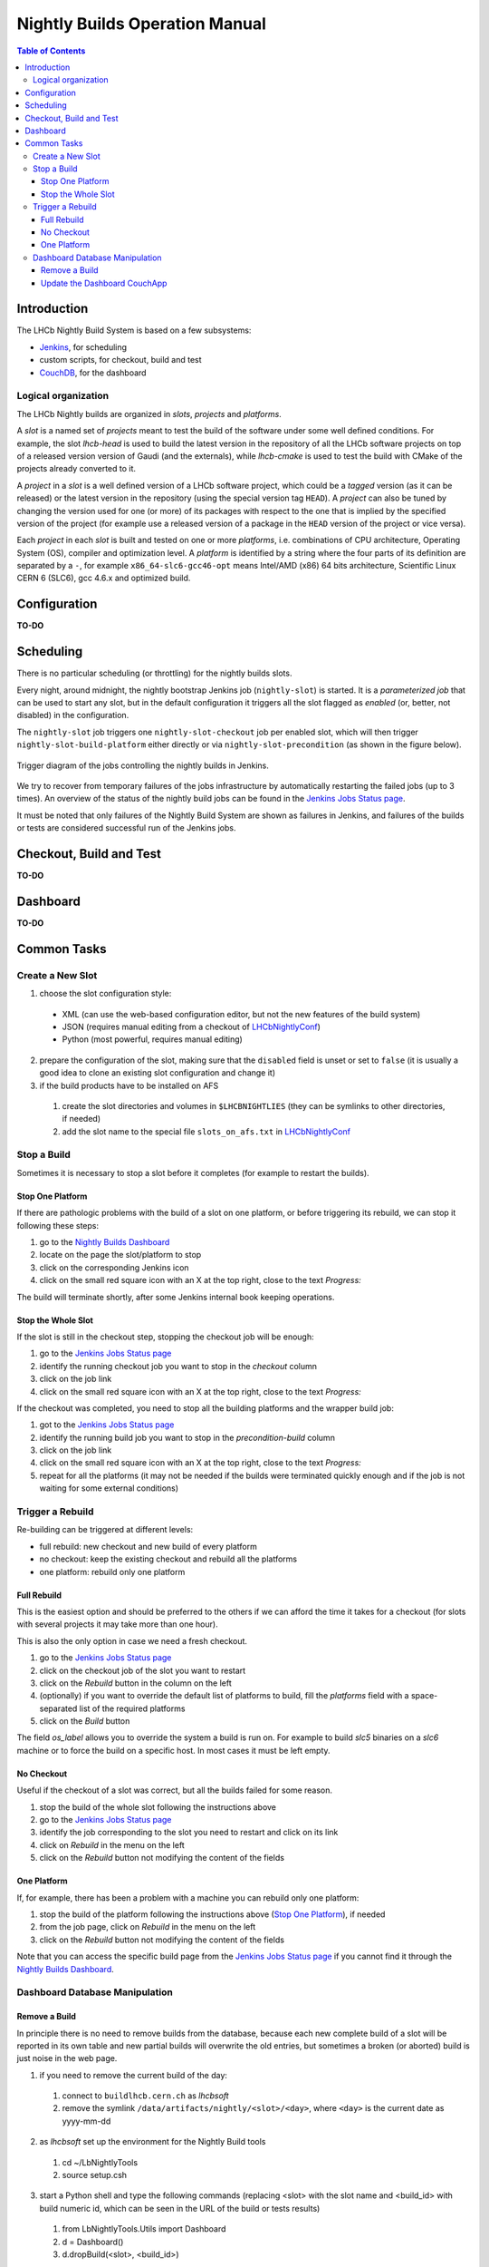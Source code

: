 ===============================
Nightly Builds Operation Manual
===============================

.. contents:: Table of Contents

Introduction
============
The LHCb Nightly Build System is based on a few subsystems:

- Jenkins_, for scheduling
- custom scripts, for checkout, build and test
- CouchDB_, for the dashboard


Logical organization
--------------------
The LHCb Nightly builds are organized in *slots*, *projects* and *platforms*.

A *slot* is a named set of *projects* meant to test the build of the software
under some well defined conditions.  For example, the slot *lhcb-head* is used
to build the latest version in the repository of all the LHCb software projects
on top of a released version version of Gaudi (and the externals), while
*lhcb-cmake* is used to test the build with CMake of the projects already
converted to it.

A *project* in a *slot* is a well defined version of a LHCb software project,
which could be a *tagged* version (as it can be released) or the latest version
in the repository (using the special version tag ``HEAD``). A *project* can also
be tuned by changing the version used for one (or more) of its packages with
respect to the one that is implied by the specified version of the project (for
example use a released version of a package in the ``HEAD`` version of the project
or vice versa).

Each *project* in each *slot* is built and tested on one or more *platforms*,
i.e. combinations of CPU architecture, Operating System (OS), compiler and
optimization level.  A *platform* is identified by a string where the four parts
of its definition are separated by a ``-``, for example ``x86_64-slc6-gcc46-opt``
means Intel/AMD (x86) 64 bits architecture, Scientific Linux CERN 6 (SLC6), gcc
4.6.x and optimized build.

Configuration
=============
**TO-DO**


Scheduling
==========

There is no particular scheduling (or throttling) for the nightly builds slots.

Every night, around midnight, the nightly bootstrap Jenkins job
(``nightly-slot``) is started.  It is a *parameterized job* that can be used to
start any slot, but in the default configuration it triggers all the slot
flagged as *enabled* (or, better, not disabled) in the configuration.

The ``nightly-slot`` job triggers one ``nightly-slot-checkout`` job per enabled
slot, which will then trigger ``nightly-slot-build-platform`` either directly or
via ``nightly-slot-precondition`` (as shown in the figure below).


.. figure:: images/jenkins-jobs.dot.png
   :align: center

   Trigger diagram of the jobs controlling the nightly builds in Jenkins.


We try to recover from temporary failures of the jobs infrastructure by
automatically restarting the failed jobs (up to 3 times).  An overview of the
status of the nightly build jobs can be found in the `Jenkins Jobs Status
page`_.

It must be noted that only failures of the Nightly Build System
are shown as failures in Jenkins, and failures of the builds or tests are
considered successful run of the Jenkins jobs.


Checkout, Build and Test
========================
**TO-DO**


Dashboard
=========
**TO-DO**


Common Tasks
============

Create a New Slot
-----------------
1. choose the slot configuration style:

  * XML (can use the web-based configuration editor, but not the new features of
    the build system)
  * JSON (requires manual editing from a checkout of LHCbNightlyConf_)
  * Python (most powerful, requires manual editing)

2. prepare the configuration of the slot, making sure that the ``disabled``
   field is unset or set to ``false`` (it is usually a good idea to clone an
   existing slot configuration and change it)

3. if the build products have to be installed on AFS

  1. create the slot directories and volumes in ``$LHCBNIGHTLIES`` (they can be
     symlinks to other directories, if needed)
  2. add the slot name to the special file ``slots_on_afs.txt`` in
     LHCbNightlyConf_


Stop a Build
------------
Sometimes it is necessary to stop a slot before it completes (for example to
restart the builds).

Stop One Platform
~~~~~~~~~~~~~~~~~
If there are pathologic problems with the build of a slot on one platform, or
before triggering its rebuild, we can stop it following these steps:

1. go to the `Nightly Builds Dashboard`_
2. locate on the page the slot/platform to stop
3. click on the corresponding Jenkins icon
4. click on the small red square icon with an X at the top right, close to the
   text *Progress:*

The build will terminate shortly, after some Jenkins internal book keeping
operations.

Stop the Whole Slot
~~~~~~~~~~~~~~~~~~~
If the slot is still in the checkout step, stopping the checkout job will be
enough:

1. go to the `Jenkins Jobs Status page`_
2. identify the running checkout job you want to stop in the *checkout* column
3. click on the job link
4. click on the small red square icon with an X at the top right, close to the
   text *Progress:*

If the checkout was completed, you need to stop all the building platforms and
the wrapper build job:

1. got to the `Jenkins Jobs Status page`_
2. identify the running build job you want to stop in the *precondition-build*
   column
3. click on the job link
4. click on the small red square icon with an X at the top right, close to the
   text *Progress:*
5. repeat for all the platforms (it may not be needed if the builds were
   terminated quickly enough and if the job is not waiting for some external
   conditions)


Trigger a Rebuild
-----------------
Re-building can be triggered at different levels:

* full rebuild: new checkout and new build of every platform
* no checkout: keep the existing checkout and rebuild all the platforms
* one platform: rebuild only one platform

Full Rebuild
~~~~~~~~~~~~
This is the easiest option and should be preferred to the others if we can
afford the time it takes for a checkout (for slots with several projects it may
take more than one hour).

This is also the only option in case we need a fresh checkout.

1. go to the `Jenkins Jobs Status page`_
2. click on the checkout job of the slot you want to restart
3. click on the *Rebuild* button in the column on the left
4. (optionally) if you want to override the default list of platforms to build,
   fill the *platforms* field with a space-separated list of the required
   platforms
5. click on the *Build* button

The field *os_label* allows you to override the system a build is run on. For
example to build *slc5* binaries on a *slc6* machine or to force the build on a
specific host. In most cases it must be left empty.

No Checkout
~~~~~~~~~~~
Useful if the checkout of a slot was correct, but all the builds failed for some
reason.

1. stop the build of the whole slot following the instructions above
2. go to the `Jenkins Jobs Status page`_
3. identify the job corresponding to the slot you need to restart and click on
   its link
4. click on *Rebuild* in the menu on the left
5. click on the *Rebuild* button not modifying the content of the fields

One Platform
~~~~~~~~~~~~
If, for example, there has been a problem with a machine you can rebuild only
one platform:

1. stop the build of the platform following the instructions above (`Stop One
   Platform`_), if needed
2. from the job page, click on *Rebuild* in the menu on the left
3. click on the *Rebuild* button not modifying the content of the fields

Note that you can access the specific build page from the `Jenkins Jobs Status
page`_ if you cannot find it through the `Nightly Builds Dashboard`_.


Dashboard Database Manipulation
-------------------------------

Remove a Build
~~~~~~~~~~~~~~
In principle there is no need to remove builds from the database, because each
new complete build of a slot will be reported in its own table and new partial
builds will overwrite the old entries, but sometimes a broken (or aborted) build
is just noise in the web page.

1. if you need to remove the current build of the day:

  1. connect to ``buildlhcb.cern.ch`` as *lhcbsoft*
  2. remove the symlink ``/data/artifacts/nightly/<slot>/<day>``, where
     ``<day>`` is the current date as yyyy-mm-dd

2. as *lhcbsoft* set up the environment for the Nightly Build tools

  1. cd ~/LbNightlyTools
  2. source setup.csh

3. start a Python shell and type the following commands (replacing <slot> with
   the slot name and <build_id> with build numeric id, which can be seen in the
   URL of the build or tests results)

  1. from LbNightlyTools.Utils import Dashboard
  2. d = Dashboard()
  3. d.dropBuild(<slot>, <build_id>)


Update the Dashboard CouchApp
~~~~~~~~~~~~~~~~~~~~~~~~~~~~~
To update the dashboard CouchApp avoiding downtime of the web page, we need to
use a fallback replica.

1. Replicate the dashboard database to a backup instance

  1. connect to http://buildlhcb.cern.ch:5984/_utils/replicator.html (only a
     few machines can do it)
  2. select the local database ``nightly-builds`` as source and ``nb-backup``
     as destination
  3. click on the *Replicate* button and wait

2. Ensure that the views' caches of the backup database are up to date

  a. either from the web

    1. go to http://buildlhcb.cern.ch:5984/_utils/database.html?nb-backup
    2. select all the views, one by one, in the dropdown list (each view
       will take some time to be cached)

  b. or with a script (from LbNightlyTools)::

         ./cron/preheat_nightly_dashboard.sh -v -d http://buildlhcb.cern.ch:5984/nb-backup/_design/dashboard

3. Repeat step 1 to ensure that the most recent data is replicated to the backup
   copy
4. Redirect the dashboard web page traffic to the backup database

  1. edit ``/etc/httpd/conf.d/couchdb.conf`` replacing  ``nightly-builds``
     with ``nb-backup``
  2. (as root) call ``service httpd reload``

5. Update/modify the Dashboard CouchApp in the main database
6. Regenerate the views' caches of the main database

  a. either from the web

    1. go to http://buildlhcb.cern.ch:5984/_utils/database.html?nightly-builds
    2. select all the views, one by one, in the dropdown list (each view
       will take some time to be cached)

  b. or with a script (from LbNightlyTools)::

         ./cron/preheat_nightly_dashboard.sh -v -d http://buildlhcb.cern.ch:5984/nightly-builds/_design/dashboard

7. Replicate new documents from the backup instance to the main one

    1. same as step 1, but swapping source and target
    2. check for conflicts

8. Restore the original web page configuration (see step 4)
9. Replicate once more from the backup instance to the main one (see step 7)

*Note*: The replication and the view caching may take a lot of time, unless the
        are performed regularly (less data to copy/cache).

.. _Jenkins: http://jenkins-ci.org/
.. _CouchDB: http://couchdb.apache.org/

.. _LHCbNightlyConf: https://svnweb.cern.ch/trac/lhcb/browser/LHCbNightlyConf/trunk

.. _Nightly Builds View: https://buildlhcb.cern.ch/jenkins/view/Nightly%20Builds/
.. _Nightly Builds Dashboard: https://buildlhcb.cern.ch/nightlies/

.. _Jenkins Jobs Status page: https://buildlhcb.cern.ch/jenkins/follow-builds-status
